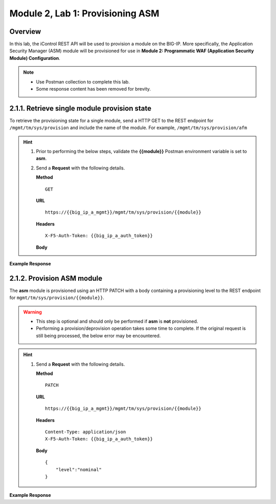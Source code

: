 .. |labmodule| replace:: 2
.. |labnum| replace:: 1
.. |labdot| replace:: |labmodule|\ .\ |labnum|
.. |labund| replace:: |labmodule|\ _\ |labnum|
.. |labname| replace:: Lab\ |labdot|
.. |labnameund| replace:: Lab\ |labund|

Module |labmodule|\, Lab \ |labnum|\: Provisioning ASM
========================================================

Overview
---------

In this lab, the iControl REST API will be used to provision a module on the BIG-IP.  More specifically, the Application Security Manager (ASM) module will be provisioned for use in **Module 2: Programmatic WAF (Application Security Module) Configuration**.

.. NOTE::
    - Use Postman collection to complete this lab.
    - Some response content has been removed for brevity.

|labmodule|\.\ |labnum|\.1. Retrieve single module provision state
--------------------------------------------------------------------

To retrieve the provisioning state for a single module, send a HTTP GET to the REST endpoint for ``/mgmt/tm/sys/provision`` and include the name of the module.  For example, ``/mgmt/tm/sys/provision/afm``

.. Hint::  
  1) Prior to performing the below steps, validate the **{{module}}** Postman environment variable is set to **asm**.
  2) Send a **Request** with the following details.
     
     | **Method**
     
     ::
     
         GET

     | **URL**
     
     ::
     
         https://{{big_ip_a_mgmt}}/mgmt/tm/sys/provision/{{module}}
     
     | **Headers**
     
     ::
     
	     X-F5-Auth-Token: {{big_ip_a_auth_token}}
     
     | **Body**

**Example Response**

.. code-block:: rest
    :emphasize-lines: 9 

    {
        "kind": "tm:sys:provision:provisionstate",
        "name": "asm",
        "fullPath": "asm",
        "generation": 5609,
        "selfLink": "https://localhost/mgmt/tm/sys/provision/afm?ver=13.1.0.8",
        "cpuRatio": 0,
        "diskRatio": 0,
        "level": "nominal",
        "memoryRatio": 0
    }

|labmodule|\.\ |labnum|\.2. Provision ASM module
------------------------

The **asm** module is provisioned using an HTTP PATCH with a body containing a provisioning level to the REST endpoint for ``mgmt/tm/sys/provision/{{module}}``.

.. WARNING:: 
   - This step is optional and should only be performed if **asm** is **not** provisioned.
   - Performing a provision/deprovision operation takes some time to complete.  If the original request is still being processed, the below error may be encountered.

.. Hint::  
  1) Send a **Request** with the following details.
     
     | **Method**
     
     ::
     
         PATCH

     | **URL**
     
     ::
     
         https://{{big_ip_a_mgmt}}/mgmt/tm/sys/provision/{{module}}
     
     | **Headers**
     
     ::
     
          Content-Type: application/json
	  X-F5-Auth-Token: {{big_ip_a_auth_token}}
     
     | **Body**
	 
     ::
     
         {
             "level":"nominal"
         }


**Example Response**

.. code-block:: rest
    :emphasize-lines: 9

    {
        "kind": "tm:sys:provision:provisionstate",
        "name": "asm",
        "fullPath": "asm",
        "generation": 10636,
        "selfLink": "https://localhost/mgmt/tm/sys/provision/afm?ver=13.1.0.8",
        "cpuRatio": 0,
        "diskRatio": 0,
        "level": "nominal",
        "memoryRatio": 0
    }
